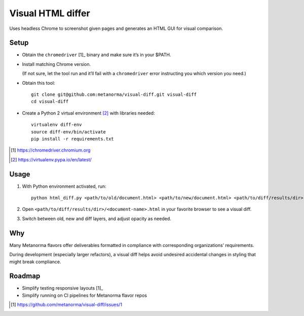Visual HTML differ
==================

Uses headless Chrome to screenshot given pages
and generates an HTML GUI for visual comparison.

Setup
-----

* Obtain the ``chromedriver`` [1]_ binary and make sure it’s in your $PATH.

* Install matching Chrome version.

  (If not sure, let the tool run and it’ll fail with a ``chromedriver`` error
  instructing you which version you need.)

* Obtain this tool::

      git clone git@github.com:metanorma/visual-diff.git visual-diff
      cd visual-diff

* Create a Python 2 virtual environment [2]_ with libraries needed::

      virtualenv diff-env
      source diff-env/bin/activate 
      pip install -r requirements.txt

.. [1] https://chromedriver.chromium.org
.. [2] https://virtualenv.pypa.io/en/latest/

Usage
-----

1. With Python environment activated, run::

       python html_diff.py <path/to/old/document.html> <path/to/new/document.html> <path/to/diff/results/dir>

2. Open ``<path/to/diff/results/dir>/<document-name>.html``
   in your favorite browser to see a visual diff.

3. Switch between old, new and diff layers, and adjust opacity as needed.


Why
---

Many Metanorma flavors offer deliverables formatted in compliance
with corresponding organizations’ requirements.

During development (especially larger refactors),
a visual diff helps avoid undesired accidental changes in styling
that might break compliance.


Roadmap
-------

* Simplify testing responsive layouts [1]_
* Simplify running on CI pipelines for Metanorma flavor repos

.. [1] https://github.com/metanorma/visual-diff/issues/1
